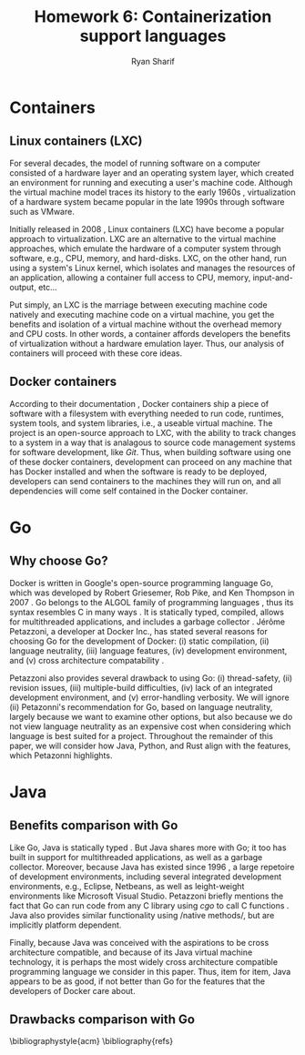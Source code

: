 #+AUTHOR: Ryan Sharif
#+TITLE: Homework 6: Containerization support languages
#+LaTeX_HEADER: \usepackage{minted}
#+LaTeX_HEADER: \usemintedstyle{emacs}
#+LATEX_HEADER: \usepackage{amsthm}
#+LATEX_HEADER: \usepackage{mathtools}
#+LATEX_HEADER: \usepackage{tikz}
#+LaTeX_HEADER: \usepackage[T1]{fontenc}
#+LaTeX_HEADER: \usepackage{mathpazo}
#+LaTeX_HEADER: \usepackage{hyperref}
#+LaTeX_HEADER: \linespread{1.05}
#+LaTex_HEADER: \usepackage{usenix,epsfig,endnotes}
#+LATEX_HEADER: \usepackage{listings}
#+LATEX_HEADER: \usetikzlibrary{positioning,calc}
#+OPTIONS: toc:nil
#+LaTeX_CLASS_OPTIONS: [letterpaper,twocolumn,10pt]
#+BIBLIOGRAPHY: refs acm

# Abstract

# Linux Containers (LXC)
* Containers
** Linux containers (LXC)
   For several  decades, the model  of running software on  a computer
   consisted of a hardware layer  and an operating system layer, which
   created an environment  for running and executing  a user's machine
   code. Although the virtual machine  model traces its history to the
   early 1960s  \cite{pugh:1995}, virtualization of a  hardware system
   became popular in the late 1990s through software such as VMware.
   
   Initially  released in  2008 \cite{linuxlxc2016},  Linux containers
   (LXC) have become a popular  approach to virtualization. LXC are an
   alternative to  the virtual  machine approaches, which  emulate the
   hardware of a computer system  through software, e.g., CPU, memory,
   and hard-disks.  LXC, on the other hand, run using a system's Linux
   kernel, which isolates and manages the resources of an application,
   allowing a container full  access to CPU, memory, input-and-output,
   etc...
   
   Put simply, an  LXC is the marriage between  executing machine code
   natively and executing  machine code on a virtual  machine, you get
   the  benefits  and  isolation  of a  virtual  machine  without  the
   overhead memory and CPU costs.  In other words, a container affords
   developers  the  benefits  of  virtualization  without  a  hardware
   emulation layer. Thus, our analysis of containers will proceed with
   these core ideas.

** Docker containers
   # fix, this should include information about the recent switch
   # from LXC to runc
   # http://stackoverflow.com/questions/16047306/how-is-docker-different-from-a-normal-virtual-machine
   According   to  their   documentation  \cite{docker:2016},   Docker
   containers  ship  a  piece  of  software  with  a  filesystem  with
   everything needed to  run code, runtimes, system  tools, and system
   libraries,  i.e., a  useable virtual  machine.  The  project is  an
   open-source approach to LXC, with the ability to track changes to a
   system in a way that is analagous to source code management systems
   for software development, like  /Git/. Thus, when building software
   using one  of these docker  containers, development can  proceed on
   any  machine that  has Docker  installed and  when the  software is
   ready  to  be  deployed,  developers can  send  containers  to  the
   machines  they will  run on,  and all  dependencies will  come self
   contained in the Docker container.

* Go
** Why choose Go?
   Docker is written in  Google's open-source programming language Go,
   which was developed by Robert Griesemer, Rob Pike, and Ken Thompson
   in  2007  \cite{go:2009}.   Go  belongs  to  the  ALGOL  family  of
   programming languages \cite{ohearn:1996}, thus its syntax resembles
   C  in  many  ways  \cite{go-faq:2016}.   It  is  statically  typed,
   compiled,  allows for  multithreaded applications,  and includes  a
   garbage collector \cite{go-faq:2016}. Jérôme Petazzoni, a developer
   at Docker Inc., has stated several  reasons for choosing Go for the
   development  of  Docker:  (i)  static  compilation,  (ii)  language
   neutrality, (iii) language  features, (iv) development environment,
   and (v)  cross architecture compatability \cite{slideshare:2013}.

   Petazzoni  also   provides  several  drawback  to   using  Go:  (i)
   thread-safety,   (ii)   revision   issues,   (iii)   multiple-build
   difficulties, (iv)  lack of an integrated  development environment,
   and (v)  error-handling verbosity. We will  ignore (ii) Petazonni's
   recommendation  for  Go,  based  on  language  neutrality,  largely
   because we  want to examine other  options, but also because  we do
   not view language neutrality as  an expensive cost when considering
   which language is best suited for a project. Throughout the remainder
   of this paper, we will consider how Java, Python, and Rust align
   with the features, which Petazonni highlights.    
  
# Java
* Java
** Benefits comparison with Go
   Like Go, Java is statically typed \cite[p.12]{Evans:2014}. But Java
   shares more with Go; it too  has built in support for multithreaded
   applications, as  well as  a garbage collector.   Moreover, because
   Java  has  existed  since   1996  \cite[p.7]{Evans:2014},  a  large
   repetoire of development environments, including several integrated
   development  environments,  e.g.,  Eclipse, Netbeans,  as  well  as
   leight-weight environments like  Microsoft Visual Studio. Petazzoni
   briefly mentions the  fact that Go can run code  from any C library
   using /cgo/ to call C functions \cite[s.19]{slideshare:2013}.  Java
   also     provides    similar     functionality    using     /native
   methods/\cite[p.69]{Evans:2014},   but   are  implicitly   platform
   dependent.

   Finally,  because Java  was conceived  with the  aspirations to  be
   cross  architecture compatible,  and  because of  its Java  virtual
   machine   technology,  it   is  perhaps   the  most   widely  cross
   architecture compatible  programming language  we consider  in this
   paper. Thus,  item for  item, Java  appears to be  as good,  if not
   better than Go for the features  that the developers of Docker care
   about.

** Drawbacks comparison with Go


# Python

# Rust

# Conclusion

# Your summary should focus on the technologies' effects on ease of
# use, flexibility, generality, performance, reliability; thie idea is
# to explore the most-important technical challenges in doing the
# proposed rewrite.

\bibliographystyle{acm}
\bibliography{refs}
